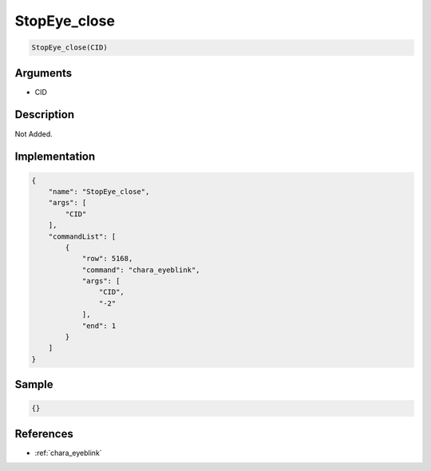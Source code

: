 .. _StopEye_close:

StopEye_close
========================

.. code-block:: text

	StopEye_close(CID)


Arguments
------------

* CID

Description
-------------

Not Added.

Implementation
-------------

.. code-block:: json

	{
	    "name": "StopEye_close",
	    "args": [
	        "CID"
	    ],
	    "commandList": [
	        {
	            "row": 5168,
	            "command": "chara_eyeblink",
	            "args": [
	                "CID",
	                "-2"
	            ],
	            "end": 1
	        }
	    ]
	}

Sample
-------------

.. code-block:: json

	{}

References
-------------
* :ref:`chara_eyeblink`
